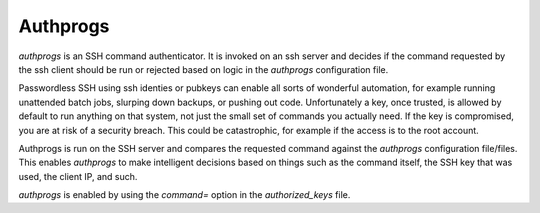 
Authprogs
---------

`authprogs` is an SSH command authenticator. It is invoked on
an ssh server and decides if the command requested by the
ssh client should be run or rejected based on logic in the `authprogs`
configuration file.

Passwordless SSH using ssh identies or pubkeys can enable all
sorts of wonderful automation, for example running unattended
batch jobs, slurping down backups, or pushing out code.
Unfortunately a key, once trusted, is allowed by default to run
anything on that system, not just the small set of commands you
actually need. If the key is compromised, you are at risk of a
security breach. This could be catastrophic, for example if the
access is to the root account.

Authprogs is run on the SSH server and compares the requested
command against the `authprogs` configuration file/files. This
enables `authprogs` to make intelligent decisions based on things
such as the command itself, the SSH key that was used, the
client IP, and such.

`authprogs` is enabled by using the `command=` option in the
`authorized_keys` file.


